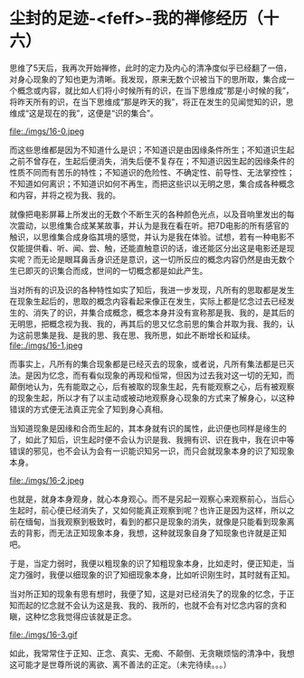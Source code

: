 * 尘封的足迹-<feff>-我的禅修经历（十六）

思维了5天后，我再次开始禅修，此时的定力及内心的清净度似乎已经翻了一倍，对身心现象的了知也更为清晰。我发现，原来无数个识被当下的思所取，集合成一个概念或内容，就比如人们将小时候所有的识，在当下思维成“那是小时候的我”，将昨天所有的识，在当下思维成“那是昨天的我”，将正在发生的见闻觉知的识，思维成“这是现在的我”，这便是“识的集合”。

file:./imgs/16-0.jpeg

而这些思维都是因为不知道什么是识；不知道识是由因缘条件所生；不知道识生起之前不曾存在，生起后便消失，消失后便不复存在；不知道识因生起的因缘条件的性质不同而有苦乐的特性；不知道识的危险性、不确定性、前导性、无法掌控性；不知道如何离识；不知道识如何不再生，而把这些识以无明之思，集合成各种概念和内容，并将之视为我、我的。

就像把电影屏幕上所发出的无数个不断生灭的各种颜色光点，以及音响里发出的每次震动，以思维集合成某某故事，并认为是我在看在听。把7D电影的所有感官的触识，以思维集合成身临其境的感觉，并认为是我在体验。试想，若有一种电影不仅能提供看、听、闻、尝、触，还能直触意识的话，谁还能区分出这是电影还是现实呢？而无论是眼耳鼻舌身识还是意识，这一切所反应的概念内容仍然是由无数个生已即灭的识集合而成，世间的一切概念都是如此产生。

当对所有的识及识的各种特性如实了知后，我进一步发现，凡所有的思取都是发生在现象生起后的，思取的概念内容看起来像正在发生，实际上都是忆念过去已经发生的、消失了的识，并集合成概念，概念本身并没有宣称那是我、我的，是其后的无明思，把概念视为我、我的，再其后的思又忆念前思的集合并取为我、我的，认为这前思集是我、是我的思、我在思、我所思，如此不断增长和延续。\\
file:./imgs/16-1.jpeg

而事实上，凡所有的集合现象都是已经灭去的现象，或者说，凡所有集法都是已灭法。是因为忆念，而有看似现象的再现和恒常，但因为过去我对这一切的无知，而颠倒地认为，先有能取之心，后有被取的现象生起，先有能观察之心，后有被观察的现象生起，所以才有了以主动或被动地观察身心现象的方式来了解身心，以这种错误的方式便无法真正完全了知到身心真相。

当知道现象是因缘和合而生起的，其本身就有识的属性，此识便也同样是缘生的了，如此了知后，识生起时便不会认为识是我、我拥有识、识在我中，我在识中等错误的邪见，也不会认为会有一识能识知另一识，而只会就现象本身的识了知现象本身。

file:./imgs/16-2.jpeg

也就是，就身本身观身，就心本身观心。而不是另起一观察心来观察前心，当后心生起时，前心便已经消失了，又如何能真正观察到呢？也许正是因为这样，所以之前在缅甸，当我观察到极致时，看到的都只是现象的消失，就像是只能看到现象离去的背影，而无法正知现象本身，我想，这种就现象自身了知现象也许就是正知吧。

于是，当定力弱时，我便以粗现象的识了知粗现象本身，比如走时，便正知走，当定力强时，我便以细现象的识了知细现象本身，比如听识刚生时，其时就有正知。

当对所正知的现象有思有想时，我便了知，这是对已经消失了的现象的忆念，于正知而起的忆念就不会认为这是我、我的、我所的，也就不会有对忆念内容的贪和瞋，这种忆念我觉得应该就是正念。

file:./imgs/16-3.gif

如此，我常常住于正知、正念、真实、无痴、不颠倒、无贪瞋烦恼的清净中，我想这可能才是世尊所说的离欲、离不善法的正定。（未完待续。。。）
